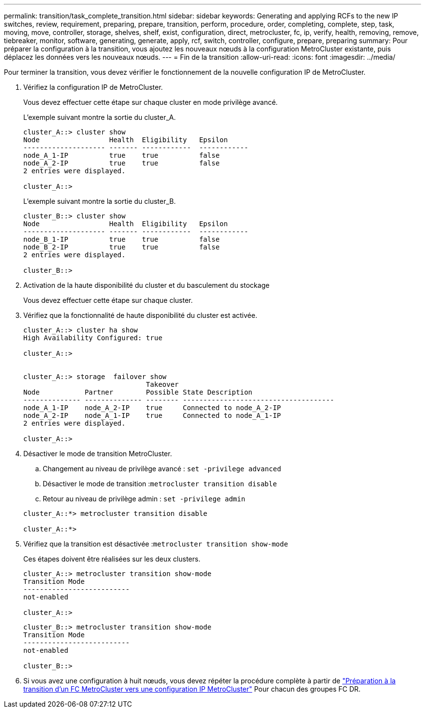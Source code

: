 ---
permalink: transition/task_complete_transition.html 
sidebar: sidebar 
keywords: Generating and applying RCFs to the new IP switches, review, requirement, preparing, prepare, transition, perform, procedure, order, completing, complete, step, task, moving, move, controller, storage, shelves, shelf, exist, configuration, direct, metrocluster, fc, ip, verify, health, removing, remove, tiebreaker, monitor, software, generating, generate, apply, rcf, switch, controller, configure, prepare, preparing 
summary: Pour préparer la configuration à la transition, vous ajoutez les nouveaux nœuds à la configuration MetroCluster existante, puis déplacez les données vers les nouveaux nœuds. 
---
= Fin de la transition
:allow-uri-read: 
:icons: font
:imagesdir: ../media/


[role="lead"]
Pour terminer la transition, vous devez vérifier le fonctionnement de la nouvelle configuration IP de MetroCluster.

. Vérifiez la configuration IP de MetroCluster.
+
Vous devez effectuer cette étape sur chaque cluster en mode privilège avancé.

+
L'exemple suivant montre la sortie du cluster_A.

+
....
cluster_A::> cluster show
Node                 Health  Eligibility   Epsilon
-------------------- ------- ------------  ------------
node_A_1-IP          true    true          false
node_A_2-IP          true    true          false
2 entries were displayed.

cluster_A::>
....
+
L'exemple suivant montre la sortie du cluster_B.

+
....
cluster_B::> cluster show
Node                 Health  Eligibility   Epsilon
-------------------- ------- ------------  ------------
node_B_1-IP          true    true          false
node_B_2-IP          true    true          false
2 entries were displayed.

cluster_B::>
....
. Activation de la haute disponibilité du cluster et du basculement du stockage
+
Vous devez effectuer cette étape sur chaque cluster.

. Vérifiez que la fonctionnalité de haute disponibilité du cluster est activée.
+
....
cluster_A::> cluster ha show
High Availability Configured: true

cluster_A::>


cluster_A::> storage  failover show
                              Takeover
Node           Partner        Possible State Description
-------------- -------------- -------- -------------------------------------
node_A_1-IP    node_A_2-IP    true     Connected to node_A_2-IP
node_A_2-IP    node_A_1-IP    true     Connected to node_A_1-IP
2 entries were displayed.

cluster_A::>
....
. Désactiver le mode de transition MetroCluster.
+
.. Changement au niveau de privilège avancé : `set -privilege advanced`
.. Désactiver le mode de transition :``metrocluster transition disable``
.. Retour au niveau de privilège admin : `set -privilege admin`


+
....
cluster_A::*> metrocluster transition disable

cluster_A::*>
....
. Vérifiez que la transition est désactivée :``metrocluster transition show-mode``
+
Ces étapes doivent être réalisées sur les deux clusters.

+
....
cluster_A::> metrocluster transition show-mode
Transition Mode
--------------------------
not-enabled

cluster_A::>
....
+
....
cluster_B::> metrocluster transition show-mode
Transition Mode
--------------------------
not-enabled

cluster_B::>
....
. Si vous avez une configuration à huit nœuds, vous devez répéter la procédure complète à partir de link:concept_requirements_for_fc_to_ip_transition_mcc.html["Préparation à la transition d'un FC MetroCluster vers une configuration IP MetroCluster"] Pour chacun des groupes FC DR.


